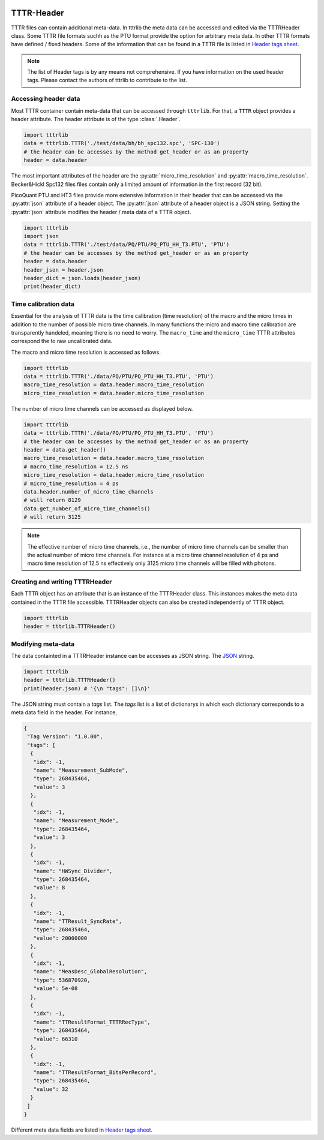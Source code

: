 
 .. _TTTR-Header:
===========
TTTR-Header
===========

TTTR files can contain additional meta-data. In tttrlib the meta data can be
accessed and edited via the TTTRHeader class. Some TTTR file formats suchh as the
PTU format provide the option for arbitrary meta data. In other TTTR formats have
defined / fixed headers. Some of the information that can be found in a TTTR file
is listed in `Header tags sheet <https://docs.google.com/spreadsheets/d/1_xt3Yx3ucWLXfb14qbOEgX27CjcKeVyClbu7GdgSF8I/edit?usp=sharingL>`_.

.. note::
    The list of Header tags is by any means not comprehensive. If you have information
    on the used header tags. Please contact the authors of tttrlib to contribute
    to the list.


Accessing header data
=====================
Most TTTR container contain meta-data that can be accessed through ``tttrlib``.
For that, a ``TTTR`` object provides a header attribute. The header attribute is
of the type :class:`.Header`.

.. code-block:: python

    import tttrlib
    data = tttrlib.TTTR('./test/data/bh/bh_spc132.spc', 'SPC-130')
    # the header can be accesses by the method get_header or as an property
    header = data.header

The most important attributes of the header are the :py:attr:`micro_time_resolution`
and :py:attr:`macro_time_resolution`. Becker&Hickl Spc132 files files contain
only a limited amount of information in the first record (32 bit).

PicoQuant PTU and HT3 files provide more extensive information in their header
that can be accessed via the :py:attr:`json` attribute of a header object. The
:py:attr:`json` attribute of a header object is a JSON string. Setting the :py:attr:`json`
attribute modifies the header / meta data of a TTTR object.

.. code-block:: python

    import tttrlib
    import json
    data = tttrlib.TTTR('./test/data/PQ/PTU/PQ_PTU_HH_T3.PTU', 'PTU')
    # the header can be accesses by the method get_header or as an property
    header = data.header
    header_json = header.json
    header_dict = json.loads(header_json)
    print(header_dict)

Time calibration data
=====================
Essential for the analysis of TTTR data is the time calibration (time resolution)
of the macro and the micro times in addition to the number of possible micro time
channels. In many functions the micro and macro time calibration are transparently
handeled, meaning there is no need to worry. The ``macro_time`` and the
``micro_time`` TTTR attributes correspond the to raw uncalibrated data.

The macro and micro time resolution is accessed as follows.

.. code-block:: python

    import tttrlib
    data = tttrlib.TTTR('./data/PQ/PTU/PQ_PTU_HH_T3.PTU', 'PTU')
    macro_time_resolution = data.header.macro_time_resolution
    micro_time_resolution = data.header.micro_time_resolution

The number of micro time channels can be accessed as displayed below.

.. code-block:: python

    import tttrlib
    data = tttrlib.TTTR('./data/PQ/PTU/PQ_PTU_HH_T3.PTU', 'PTU')
    # the header can be accesses by the method get_header or as an property
    header = data.get_header()
    macro_time_resolution = data.header.macro_time_resolution
    # macro_time_resolution = 12.5 ns
    micro_time_resolution = data.header.micro_time_resolution
    # micro_time_resolution = 4 ps
    data.header.number_of_micro_time_channels
    # will return 8129
    data.get_number_of_micro_time_channels()
    # will return 3125


.. note::
    The effective number of micro time channels, i.e., the number of micro time
    channels can be smaller than the actual number of micro time channels. For
    instance at a micro time channel resolution of 4 ps and macro time resolution
    of 12.5 ns effectively only 3125 micro time channels will be filled with
    photons.

Creating and writing TTTRHeader
===============================
Each TTTR object has an attribute that is an instance of the TTTRHeader class.
This instances makes the meta data contained in the TTTR file accessible. TTTRHeader
objects can also be created independently of TTTR object.

.. code-block:: python

    import tttrlib
    header = tttrlib.TTTRHeader()



Modifying meta-data
===================
The data containted in a TTTRHeader instance can be accesses as JSON string. The
`JSON <https://www.json.org>`_ string.

.. code-block:: python

    import tttrlib
    header = tttrlib.TTTRHeader()
    print(header.json) # '{\n "tags": []\n}'

The JSON string must contain a `tags` list. The `tags` list is a list of dictionarys
in which each dictionary corresponds to a meta data field in the header. For instance,

.. code-block:: javascript

    {
     "Tag Version": "1.0.00",
     "tags": [
      {
       "idx": -1,
       "name": "Measurement_SubMode",
       "type": 268435464,
       "value": 3
      },
      {
       "idx": -1,
       "name": "Measurement_Mode",
       "type": 268435464,
       "value": 3
      },
      {
       "idx": -1,
       "name": "HWSync_Divider",
       "type": 268435464,
       "value": 8
      },
      {
       "idx": -1,
       "name": "TTResult_SyncRate",
       "type": 268435464,
       "value": 20000000
      },
      {
       "idx": -1,
       "name": "MeasDesc_GlobalResolution",
       "type": 536870920,
       "value": 5e-08
      },
      {
       "idx": -1,
       "name": "TTResultFormat_TTTRRecType",
       "type": 268435464,
       "value": 66310
      },
      {
       "idx": -1,
       "name": "TTResultFormat_BitsPerRecord",
       "type": 268435464,
       "value": 32
      }
     ]
    }

Different meta data fields are listed in `Header tags sheet <https://docs.google.com/spreadsheets/d/1_xt3Yx3ucWLXfb14qbOEgX27CjcKeVyClbu7GdgSF8I/edit?usp=sharingL>`_.
